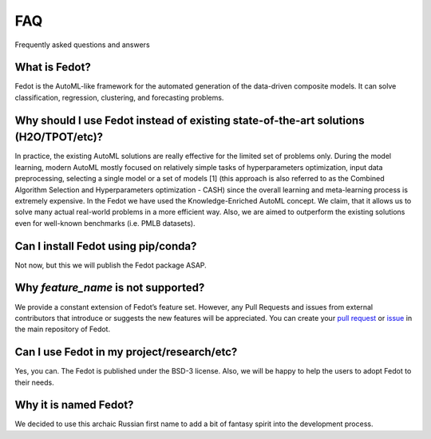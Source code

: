 FAQ
===

Frequently asked questions and answers

What is Fedot?
--------------

Fedot is the AutoML-like framework for the automated generation of the
data-driven composite models. It can solve classification, regression,
clustering, and forecasting problems.

Why should I use Fedot instead of existing state-of-the-art solutions (H2O/TPOT/etc)?
-------------------------------------------------------------------------------------

In practice, the existing AutoML solutions are really effective for the
limited set of problems only. During the model learning, modern AutoML
mostly focused on relatively simple tasks of hyperparameters
optimization, input data preprocessing, selecting a single model or a
set of models [1] (this approach is also referred to as the Combined
Algorithm Selection and Hyperparameters optimization - CASH) since the
overall learning and meta-learning process is extremely expensive. In
the Fedot we have used the Knowledge-Enriched AutoML concept. We claim,
that it allows us to solve many actual real-world problems in a more
efficient way. Also, we are aimed to outperform the existing solutions
even for well-known benchmarks (i.e. PMLB datasets).

Can I install Fedot using pip/conda?
------------------------------------

Not now, but this we will publish the Fedot package ASAP.

Why *feature_name* is not supported?
------------------------------------

We provide a constant extension of Fedot’s feature set. However, any
Pull Requests and issues from external contributors that introduce or
suggests the new features will be appreciated. You can create your `pull
request`_ or `issue`_ in the main repository of Fedot.

Can I use Fedot in my project/research/etc?
-------------------------------------------

Yes, you can. The Fedot is published under the BSD-3 license. Also, we
will be happy to help the users to adopt Fedot to their needs.

Why it is named Fedot?
----------------------

We decided to use this archaic Russian first name to add a bit of
fantasy spirit into the development process.

.. _pull request: https://github.com/nccr-itmo/FEDOT/pulls
.. _issue: https://github.com/nccr-itmo/FEDOT/issues